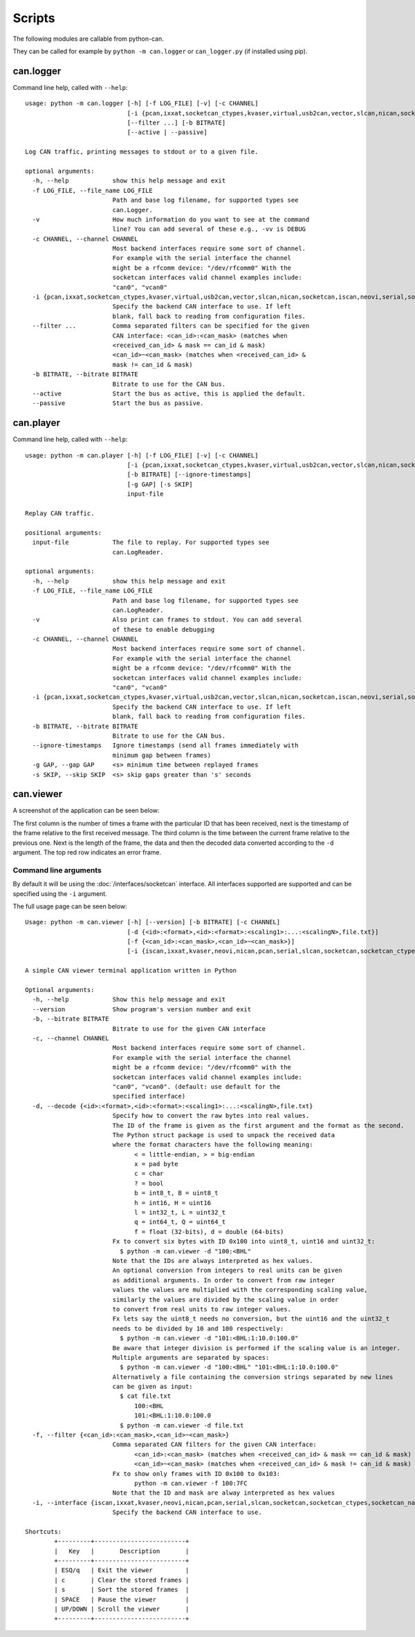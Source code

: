 Scripts
=======

The following modules are callable from python-can.

They can be called for example by ``python -m can.logger`` or ``can_logger.py`` (if installed using pip).

can.logger
----------

Command line help, called with ``--help``::

    usage: python -m can.logger [-h] [-f LOG_FILE] [-v] [-c CHANNEL]
                                [-i {pcan,ixxat,socketcan_ctypes,kvaser,virtual,usb2can,vector,slcan,nican,socketcan,iscan,neovi,serial,socketcan_native}]
                                [--filter ...] [-b BITRATE]
                                [--active | --passive]

    Log CAN traffic, printing messages to stdout or to a given file.

    optional arguments:
      -h, --help            show this help message and exit
      -f LOG_FILE, --file_name LOG_FILE
                            Path and base log filename, for supported types see
                            can.Logger.
      -v                    How much information do you want to see at the command
                            line? You can add several of these e.g., -vv is DEBUG
      -c CHANNEL, --channel CHANNEL
                            Most backend interfaces require some sort of channel.
                            For example with the serial interface the channel
                            might be a rfcomm device: "/dev/rfcomm0" With the
                            socketcan interfaces valid channel examples include:
                            "can0", "vcan0"
      -i {pcan,ixxat,socketcan_ctypes,kvaser,virtual,usb2can,vector,slcan,nican,socketcan,iscan,neovi,serial,socketcan_native}, --interface {pcan,ixxat,socketcan_ctypes,kvaser,virtual,usb2can,vector,slcan,nican,socketcan,iscan,neovi,serial,socketcan_native}
                            Specify the backend CAN interface to use. If left
                            blank, fall back to reading from configuration files.
      --filter ...          Comma separated filters can be specified for the given
                            CAN interface: <can_id>:<can_mask> (matches when
                            <received_can_id> & mask == can_id & mask)
                            <can_id>~<can_mask> (matches when <received_can_id> &
                            mask != can_id & mask)
      -b BITRATE, --bitrate BITRATE
                            Bitrate to use for the CAN bus.
      --active              Start the bus as active, this is applied the default.
      --passive             Start the bus as passive.


can.player
----------

Command line help, called with ``--help``::

    usage: python -m can.player [-h] [-f LOG_FILE] [-v] [-c CHANNEL]
                                [-i {pcan,ixxat,socketcan_ctypes,kvaser,virtual,usb2can,vector,slcan,nican,socketcan,iscan,neovi,serial,socketcan_native}]
                                [-b BITRATE] [--ignore-timestamps]
                                [-g GAP] [-s SKIP]
                                input-file

    Replay CAN traffic.

    positional arguments:
      input-file            The file to replay. For supported types see
                            can.LogReader.

    optional arguments:
      -h, --help            show this help message and exit
      -f LOG_FILE, --file_name LOG_FILE
                            Path and base log filename, for supported types see
                            can.LogReader.
      -v                    Also print can frames to stdout. You can add several
                            of these to enable debugging
      -c CHANNEL, --channel CHANNEL
                            Most backend interfaces require some sort of channel.
                            For example with the serial interface the channel
                            might be a rfcomm device: "/dev/rfcomm0" With the
                            socketcan interfaces valid channel examples include:
                            "can0", "vcan0"
      -i {pcan,ixxat,socketcan_ctypes,kvaser,virtual,usb2can,vector,slcan,nican,socketcan,iscan,neovi,serial,socketcan_native}, --interface {pcan,ixxat,socketcan_ctypes,kvaser,virtual,usb2can,vector,slcan,nican,socketcan,iscan,neovi,serial,socketcan_native}
                            Specify the backend CAN interface to use. If left
                            blank, fall back to reading from configuration files.
      -b BITRATE, --bitrate BITRATE
                            Bitrate to use for the CAN bus.
      --ignore-timestamps   Ignore timestamps (send all frames immediately with
                            minimum gap between frames)
      -g GAP, --gap GAP     <s> minimum time between replayed frames
      -s SKIP, --skip SKIP  <s> skip gaps greater than 's' seconds

can.viewer
----------

A screenshot of the application can be seen below:

.. image:: ../images/viewer.png
    :width: 100%

The first column is the number of times a frame with the particular ID that has been received, next is the timestamp of the frame relative to the first received message. The third column is the time between the current frame relative to the previous one. Next is the length of the frame, the data and then the decoded data converted according to the ``-d`` argument. The top red row indicates an error frame.

Command line arguments
^^^^^^^^^^^^^^^^^^^^^^

By default it will be using the :doc:`/interfaces/socketcan` interface. All interfaces supported are supported and can be specified using the ``-i`` argument.

The full usage page can be seen below::

    Usage: python -m can.viewer [-h] [--version] [-b BITRATE] [-c CHANNEL]
                                [-d {<id>:<format>,<id>:<format>:<scaling1>:...:<scalingN>,file.txt}]
                                [-f {<can_id>:<can_mask>,<can_id>~<can_mask>}]
                                [-i {iscan,ixxat,kvaser,neovi,nican,pcan,serial,slcan,socketcan,socketcan_ctypes,socketcan_native,usb2can,vector,virtual}]

    A simple CAN viewer terminal application written in Python

    Optional arguments:
      -h, --help            Show this help message and exit
      --version             Show program's version number and exit
      -b, --bitrate BITRATE
                            Bitrate to use for the given CAN interface
      -c, --channel CHANNEL
                            Most backend interfaces require some sort of channel.
                            For example with the serial interface the channel
                            might be a rfcomm device: "/dev/rfcomm0" with the
                            socketcan interfaces valid channel examples include:
                            "can0", "vcan0". (default: use default for the
                            specified interface)
      -d, --decode {<id>:<format>,<id>:<format>:<scaling1>:...:<scalingN>,file.txt}
                            Specify how to convert the raw bytes into real values.
                            The ID of the frame is given as the first argument and the format as the second.
                            The Python struct package is used to unpack the received data
                            where the format characters have the following meaning:
                                  < = little-endian, > = big-endian
                                  x = pad byte
                                  c = char
                                  ? = bool
                                  b = int8_t, B = uint8_t
                                  h = int16, H = uint16
                                  l = int32_t, L = uint32_t
                                  q = int64_t, Q = uint64_t
                                  f = float (32-bits), d = double (64-bits)
                            Fx to convert six bytes with ID 0x100 into uint8_t, uint16 and uint32_t:
                              $ python -m can.viewer -d "100:<BHL"
                            Note that the IDs are always interpreted as hex values.
                            An optional conversion from integers to real units can be given
                            as additional arguments. In order to convert from raw integer
                            values the values are multiplied with the corresponding scaling value,
                            similarly the values are divided by the scaling value in order
                            to convert from real units to raw integer values.
                            Fx lets say the uint8_t needs no conversion, but the uint16 and the uint32_t
                            needs to be divided by 10 and 100 respectively:
                              $ python -m can.viewer -d "101:<BHL:1:10.0:100.0"
                            Be aware that integer division is performed if the scaling value is an integer.
                            Multiple arguments are separated by spaces:
                              $ python -m can.viewer -d "100:<BHL" "101:<BHL:1:10.0:100.0"
                            Alternatively a file containing the conversion strings separated by new lines
                            can be given as input:
                              $ cat file.txt
                                  100:<BHL
                                  101:<BHL:1:10.0:100.0
                              $ python -m can.viewer -d file.txt
      -f, --filter {<can_id>:<can_mask>,<can_id>~<can_mask>}
                            Comma separated CAN filters for the given CAN interface:
                                  <can_id>:<can_mask> (matches when <received_can_id> & mask == can_id & mask)
                                  <can_id>~<can_mask> (matches when <received_can_id> & mask != can_id & mask)
                            Fx to show only frames with ID 0x100 to 0x103:
                                  python -m can.viewer -f 100:7FC
                            Note that the ID and mask are alway interpreted as hex values
      -i, --interface {iscan,ixxat,kvaser,neovi,nican,pcan,serial,slcan,socketcan,socketcan_ctypes,socketcan_native,usb2can,vector,virtual}
                            Specify the backend CAN interface to use.

    Shortcuts:
            +---------+-------------------------+
            |   Key   |       Description       |
            +---------+-------------------------+
            | ESQ/q   | Exit the viewer         |
            | c       | Clear the stored frames |
            | s       | Sort the stored frames  |
            | SPACE   | Pause the viewer        |
            | UP/DOWN | Scroll the viewer       |
            +---------+-------------------------+
